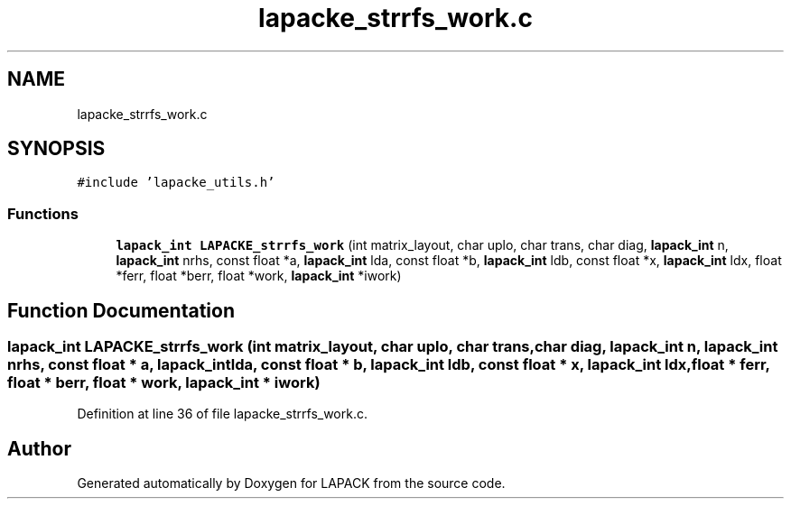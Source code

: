 .TH "lapacke_strrfs_work.c" 3 "Tue Nov 14 2017" "Version 3.8.0" "LAPACK" \" -*- nroff -*-
.ad l
.nh
.SH NAME
lapacke_strrfs_work.c
.SH SYNOPSIS
.br
.PP
\fC#include 'lapacke_utils\&.h'\fP
.br

.SS "Functions"

.in +1c
.ti -1c
.RI "\fBlapack_int\fP \fBLAPACKE_strrfs_work\fP (int matrix_layout, char uplo, char trans, char diag, \fBlapack_int\fP n, \fBlapack_int\fP nrhs, const float *a, \fBlapack_int\fP lda, const float *b, \fBlapack_int\fP ldb, const float *x, \fBlapack_int\fP ldx, float *ferr, float *berr, float *work, \fBlapack_int\fP *iwork)"
.br
.in -1c
.SH "Function Documentation"
.PP 
.SS "\fBlapack_int\fP LAPACKE_strrfs_work (int matrix_layout, char uplo, char trans, char diag, \fBlapack_int\fP n, \fBlapack_int\fP nrhs, const float * a, \fBlapack_int\fP lda, const float * b, \fBlapack_int\fP ldb, const float * x, \fBlapack_int\fP ldx, float * ferr, float * berr, float * work, \fBlapack_int\fP * iwork)"

.PP
Definition at line 36 of file lapacke_strrfs_work\&.c\&.
.SH "Author"
.PP 
Generated automatically by Doxygen for LAPACK from the source code\&.
